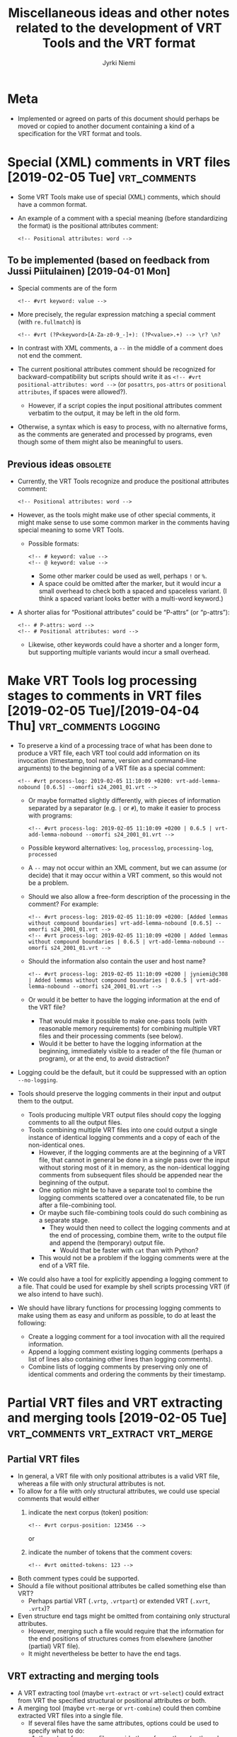 #+COMMENT: -*- coding: utf-8; eval: (visual-line-mode t); -*-

#+CATEGORY: Work

#+TITLE: Miscellaneous ideas and other notes related to the development of VRT Tools and the VRT format
#+AUTHOR: Jyrki Niemi

* Meta
- Implemented or agreed on parts of this document should perhaps be moved or copied to another document containing a kind of a specification for the VRT format and tools.

* Special (XML) comments in VRT files [2019-02-05 Tue] :vrt_comments:
- Some VRT Tools make use of special (XML) comments, which should have a common format.
- An example of a comment with a special meaning (before standardizing the format) is the positional attributes comment:
  : <!-- Positional attributes: word -->
** To be implemented (based on feedback from Jussi Piitulainen) [2019-04-01 Mon]
- Special comments are of the form
  : <!-- #vrt keyword: value -->
- More precisely, the regular expression matching a special comment (with ~re.fullmatch~) is
  : <!-- #vrt (?P<keyword>[A-Za-z0-9_-]+): (?P<value>.+) --> \r? \n?
- In contrast with XML comments, a ~--~ in the middle of a comment does not end the comment.
- The current positional attributes comment should be recognized for backward-compatibility but scripts should write it as ~<!-- #vrt positional-attributes: word -->~ (or ~posattrs~, ~pos-attrs~ or ~positional attributes~, if spaces were allowed?).
  - However, if a script copies the input positional attributes comment verbatim to the output, it may be left in the old form.
- Otherwise, a syntax which is easy to process, with no alternative forms, as the comments are generated and processed by programs, even though some of them might also be meaningful to users.
** Previous ideas :obsolete:
- Currently, the VRT Tools recognize and produce the positional attributes comment:
  : <!-- Positional attributes: word -->
- However, as the tools might make use of other special comments, it might make sense to use some common marker in the comments having special meaning to some VRT Tools.
  - Possible formats:
    : <!-- # keyword: value -->
    : <!-- @ keyword: value -->
    - Some other marker could be used as well, perhaps ~!~ or ~%~.
    - A space could be omitted after the marker, but it would incur a small overhead to check both a spaced and spaceless variant. (I think a spaced variant looks better with a multi-word keyword.)
- A shorter alias for “Positional attributes” could be “P-attrs” (or “p-attrs”):
  : <!-- # P-attrs: word -->
  : <!-- # Positional attributes: word -->
  - Likewise, other keywords could have a shorter and a longer form, but supporting multiple variants would incur a small overhead.

* Make VRT Tools log processing stages to comments in VRT files [2019-02-05 Tue]/[2019-04-04 Thu] :vrt_comments:logging:
- To preserve a kind of a processing trace of what has been done to produce a VRT file, each VRT tool could add information on its invocation (timestamp, tool name, version and command-line arguments) to the beginning of a VRT file as a special comment:
  : <!-- #vrt process-log: 2019-02-05 11:10:09 +0200: vrt-add-lemma-nobound [0.6.5] --omorfi s24_2001_01.vrt -->
  - Or maybe formatted slightly differently, with pieces of information separated by a separator (e.g. ~|~ or ~#~), to make it easier to process with programs:
    : <!-- #vrt process-log: 2019-02-05 11:10:09 +0200 | 0.6.5 | vrt-add-lemma-nobound --omorfi s24_2001_01.vrt -->
  - Possible keyword alternatives: ~log~, ~processlog~, ~processing-log~, ~processed~
  - A ~--~ may not occur within an XML comment, but we can assume (or decide) that it may occur within a VRT comment, so this would not be a problem.
  - Should we also allow a free-form description of the processing in the comment? For example:
    : <!-- #vrt process-log: 2019-02-05 11:10:09 +0200: [Added lemmas without compound boundaries] vrt-add-lemma-nobound [0.6.5] --omorfi s24_2001_01.vrt -->
    : <!-- #vrt process-log: 2019-02-05 11:10:09 +0200 | Added lemmas without compound boundaries | 0.6.5 | vrt-add-lemma-nobound --omorfi s24_2001_01.vrt -->
  - Should the information also contain the user and host name?
    : <!-- #vrt process-log: 2019-02-05 11:10:09 +0200 | jyniemi@c308 | Added lemmas without compound boundaries | 0.6.5 | vrt-add-lemma-nobound --omorfi s24_2001_01.vrt -->
  - Or would it be better to have the logging information at the end of the VRT file?
    - That would make it possible to make one-pass tools (with reasonable memory requirements) for combining multiple VRT files and their processing comments (see below).
    - Would it be better to have the logging information at the beginning, immediately visible to a reader of the file (human or program), or at the end, to avoid distraction?
- Logging could be the default, but it could be suppressed with an option ~--no-logging~.
- Tools should preserve the logging comments in their input and output them to the output.
  - Tools producing multiple VRT output files should copy the logging comments to all the output files.
  - Tools combining multiple VRT files into one could output a single instance of identical logging comments and a copy of each of the non-identical ones.
    - However, if the logging comments are at the beginning of a VRT file, that cannot in general be done in a single pass over the input without storing most of it in memory, as the non-identical logging comments from subsequent files should be appended near the beginning of the output.
    - One option might be to have a separate tool to combine the logging comments scattered over a concatenated file, to be run after a file-combining tool.
    - Or maybe such file-combining tools could do such combining as a separate stage.
      - They would then need to collect the logging comments and at the end of processing, combine them, write to the output file and append the (temporary) output file.
        - Would that be faster with ~cat~ than with Python?
    - This would not be a problem if the logging comments were at the end of a VRT file.
- We could also have a tool for explicitly appending a logging comment to a file. That could be used for example by shell scripts processing VRT (if we also intend to have such).
- We should have library functions for processing logging comments to make using them as easy and uniform as possible, to do at least the following:
  - Create a logging comment for a tool invocation with all the required information.
  - Append a logging comment existing logging comments (perhaps a list of lines also containing other lines than logging comments).
  - Combine lists of logging comments by preserving only one of identical comments and ordering the comments by their timestamp.

* Partial VRT files and VRT extracting and merging tools [2019-02-05 Tue] :vrt_comments:vrt_extract:vrt_merge:
** Partial VRT files
- In general, a VRT file with only positional attributes is a valid VRT file, whereas a file with only structural attributes is not.
- To allow for a file with only structural attributes, we could use special comments that would either
  1. indicate the next corpus (token) position:
     : <!-- #vrt corpus-position: 123456 -->
     or
  2. indicate the number of tokens that the comment covers:
     : <!-- #vrt omitted-tokens: 123 -->
- Both comment types could be supported.
- Should a file without positional attributes be called something else than VRT?
  - Perhaps partial VRT (~.vrtp~, ~.vrtpart~) or extended VRT (~.xvrt~, ~.vrtx~)?
- Even structure end tags might be omitted from containing only structural attributes.
  - However, merging such a file would require that the information for the end positions of structures comes from elsewhere (another (partial) VRT file).
  - It might nevertheless be better to have the end tags.
** VRT extracting and merging tools
- A VRT extracting tool (maybe ~vrt-extract~ or ~vrt-select~) could extract from VRT the specified structural or positional attributes or both.
- A merging tool (maybe ~vrt-merge~ or ~vrt-combine~) could then combine extracted VRT files into a single file.
  - If several files have the same attributes, options could be used to specify what to do:
    1. the values from one file override those from others (or the values from a file specified later on the command line override those from an earlier one),
    2. the duplicate attributes are are renamed, or
    3. the script should check that the values agree and halt with an error if they do not.
  - The tool should read the files to be merged synchronized by the corpus position, so that the structural attributes are placed correctly.
  - The start and end tags for structural attributes should be in the order they would be in XML, whenever possible.
  - It might also be possible to describe adding or removing tokens completely with the special comments.
** Possible use cases for partial VRT files
1. Extracted partial VRT files could be used for augmenting the annotation of an earlier file version.
   - They could contain, for example:
     - another set of parse attributes for tokens,
     - positional and structural attributes produced by the named-entity recognizer, or
     - other additional structural or positional attributes.
   - To get the full content, all the additional annotations would be merged with the base VRT file.
   - It would take less space to store a base VRT file and additional annotation as separate files than multiple versions of the whole data.
     - However, from the user’s point of view, it would require more work and time to combine the separate VRT files.
     - An alternative could be to provide the latest (fullest) version of the VRT data and some kind of (reverse) diffs or patches that could be used to produce earlier versions of the data.
       - It might be better to have a separate tool to handle the patches, instead of integrating that functionality to the merging tool; see [[vrt-patch]].
2. Tools might work with extracted partial VRT files.
   - For example:
     - Attributes for individual date components could be added to a file containing only the ~text_(date|time)(from|to)~ structural attributes.
     - The input for parsing could contain only word forms and sentences.
   - Even though working with partial files would probably be faster for a specific tool as its input would be smaller, merging the partial VRT files would take time.
3. An extracted partial VRT file could contain corrections to a base VRT file.
   - If the base VRT file is large and the number of corrections is relatively small, it would be significantly more compact than a full corrected version.
4. A corpus could be split into a set of partial VRT files, each of which could represent a single attribute.
   - This would resemble the intermediate format that Språkbanken’s corpus pipeline uses.
5. Users might be offered partial VRT files containing only certain attributes.
   - For example, a user might only require word forms and lemmas in sentences.
   - It would make processing faster.
   - Would this also be useful in Mylly?
6. Partial VRT files might be used to represent a vertically split VRT file.
   - Each slice would have a comment at the beginning (except the for first file) and end (except for the last file) indicating the corpus position.
   - A joining tool could verify that the corpus positions match.
   - Additionally (or alternatively), the split files might have UUIDs or similar to allow ensuring that the files are concatenated in the correct order to get the whole original file.
7. Input for ~cwb-encode~ and ~cwb-s-encode~ could be generated based on (partial) VRT files.
   - This might make it easier to add new attributes to CWB data in Korp.
   - We should have separate tools for this.

* VRT patching tool and patch file format <<vrt-patch>> :vrt_patch:vrt_comments:
- It might be better to have a separate tool (perhaps ~vrt-patch~) to handle the patches, instead of integrating that functionality to the merging tool.
  - The patch tool would need to be able to remove and rename attributes as well as to add them.
  - It might also need to be able to add or remove complete tokens.
- Another tool could be used to generate a patch as a kind of a diff of two VRT files.
  - It might require more guidance than the regular diff to generate a patch, to take into account added and removed positional attributes.
- Could all the required information be incorporated in VRT file comments so that the user would only need to run the patch tool on the base file and the patch file to get the result?
  - Perhaps yes, but the file would not necessarily be valid VRT.
  - If the same file should be able to specify adding positional attributes and adding tokens with all the attributes, token lines in the file might not have the same number of attributes, so it would not be valid VRT.
  - These files could be called VRT patch files, perhaps with an extension ~.vrtpatch~ or ~.vrtp~.
